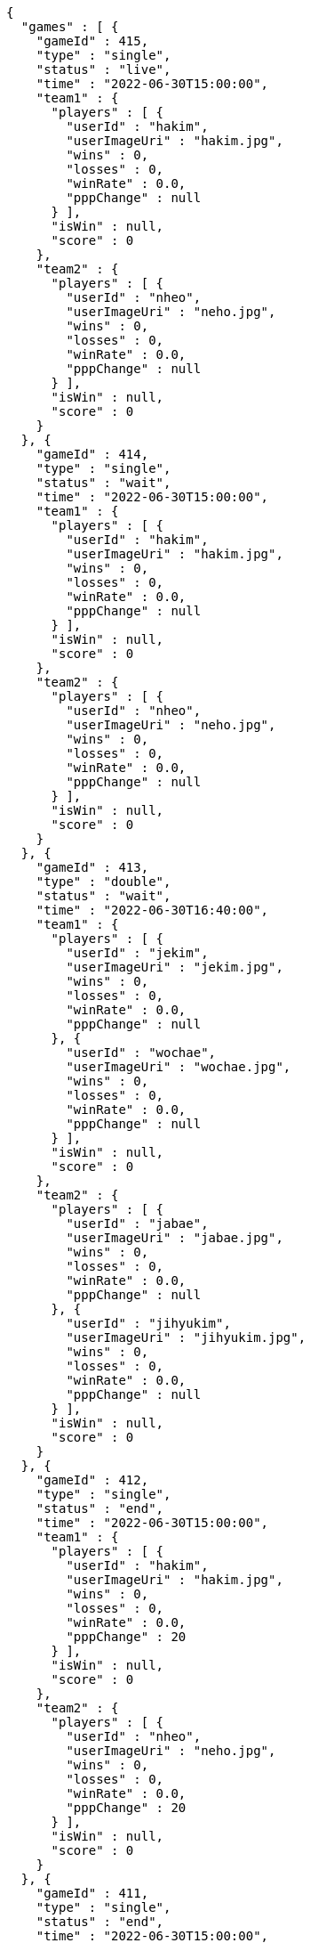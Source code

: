 [source,options="nowrap"]
----
{
  "games" : [ {
    "gameId" : 415,
    "type" : "single",
    "status" : "live",
    "time" : "2022-06-30T15:00:00",
    "team1" : {
      "players" : [ {
        "userId" : "hakim",
        "userImageUri" : "hakim.jpg",
        "wins" : 0,
        "losses" : 0,
        "winRate" : 0.0,
        "pppChange" : null
      } ],
      "isWin" : null,
      "score" : 0
    },
    "team2" : {
      "players" : [ {
        "userId" : "nheo",
        "userImageUri" : "neho.jpg",
        "wins" : 0,
        "losses" : 0,
        "winRate" : 0.0,
        "pppChange" : null
      } ],
      "isWin" : null,
      "score" : 0
    }
  }, {
    "gameId" : 414,
    "type" : "single",
    "status" : "wait",
    "time" : "2022-06-30T15:00:00",
    "team1" : {
      "players" : [ {
        "userId" : "hakim",
        "userImageUri" : "hakim.jpg",
        "wins" : 0,
        "losses" : 0,
        "winRate" : 0.0,
        "pppChange" : null
      } ],
      "isWin" : null,
      "score" : 0
    },
    "team2" : {
      "players" : [ {
        "userId" : "nheo",
        "userImageUri" : "neho.jpg",
        "wins" : 0,
        "losses" : 0,
        "winRate" : 0.0,
        "pppChange" : null
      } ],
      "isWin" : null,
      "score" : 0
    }
  }, {
    "gameId" : 413,
    "type" : "double",
    "status" : "wait",
    "time" : "2022-06-30T16:40:00",
    "team1" : {
      "players" : [ {
        "userId" : "jekim",
        "userImageUri" : "jekim.jpg",
        "wins" : 0,
        "losses" : 0,
        "winRate" : 0.0,
        "pppChange" : null
      }, {
        "userId" : "wochae",
        "userImageUri" : "wochae.jpg",
        "wins" : 0,
        "losses" : 0,
        "winRate" : 0.0,
        "pppChange" : null
      } ],
      "isWin" : null,
      "score" : 0
    },
    "team2" : {
      "players" : [ {
        "userId" : "jabae",
        "userImageUri" : "jabae.jpg",
        "wins" : 0,
        "losses" : 0,
        "winRate" : 0.0,
        "pppChange" : null
      }, {
        "userId" : "jihyukim",
        "userImageUri" : "jihyukim.jpg",
        "wins" : 0,
        "losses" : 0,
        "winRate" : 0.0,
        "pppChange" : null
      } ],
      "isWin" : null,
      "score" : 0
    }
  }, {
    "gameId" : 412,
    "type" : "single",
    "status" : "end",
    "time" : "2022-06-30T15:00:00",
    "team1" : {
      "players" : [ {
        "userId" : "hakim",
        "userImageUri" : "hakim.jpg",
        "wins" : 0,
        "losses" : 0,
        "winRate" : 0.0,
        "pppChange" : 20
      } ],
      "isWin" : null,
      "score" : 0
    },
    "team2" : {
      "players" : [ {
        "userId" : "nheo",
        "userImageUri" : "neho.jpg",
        "wins" : 0,
        "losses" : 0,
        "winRate" : 0.0,
        "pppChange" : 20
      } ],
      "isWin" : null,
      "score" : 0
    }
  }, {
    "gameId" : 411,
    "type" : "single",
    "status" : "end",
    "time" : "2022-06-30T15:00:00",
    "team1" : {
      "players" : [ {
        "userId" : "hakim",
        "userImageUri" : "hakim.jpg",
        "wins" : 0,
        "losses" : 0,
        "winRate" : 0.0,
        "pppChange" : 20
      } ],
      "isWin" : null,
      "score" : 0
    },
    "team2" : {
      "players" : [ {
        "userId" : "nheo",
        "userImageUri" : "neho.jpg",
        "wins" : 0,
        "losses" : 0,
        "winRate" : 0.0,
        "pppChange" : 20
      } ],
      "isWin" : null,
      "score" : 0
    }
  }, {
    "gameId" : 410,
    "type" : "single",
    "status" : "end",
    "time" : "2022-06-30T15:00:00",
    "team1" : {
      "players" : [ {
        "userId" : "hakim",
        "userImageUri" : "hakim.jpg",
        "wins" : 0,
        "losses" : 0,
        "winRate" : 0.0,
        "pppChange" : 20
      } ],
      "isWin" : null,
      "score" : 0
    },
    "team2" : {
      "players" : [ {
        "userId" : "nheo",
        "userImageUri" : "neho.jpg",
        "wins" : 0,
        "losses" : 0,
        "winRate" : 0.0,
        "pppChange" : 20
      } ],
      "isWin" : null,
      "score" : 0
    }
  }, {
    "gameId" : 409,
    "type" : "single",
    "status" : "end",
    "time" : "2022-06-30T15:00:00",
    "team1" : {
      "players" : [ {
        "userId" : "hakim",
        "userImageUri" : "hakim.jpg",
        "wins" : 0,
        "losses" : 0,
        "winRate" : 0.0,
        "pppChange" : 20
      } ],
      "isWin" : null,
      "score" : 0
    },
    "team2" : {
      "players" : [ {
        "userId" : "nheo",
        "userImageUri" : "neho.jpg",
        "wins" : 0,
        "losses" : 0,
        "winRate" : 0.0,
        "pppChange" : 20
      } ],
      "isWin" : null,
      "score" : 0
    }
  }, {
    "gameId" : 408,
    "type" : "single",
    "status" : "end",
    "time" : "2022-06-30T15:00:00",
    "team1" : {
      "players" : [ {
        "userId" : "hakim",
        "userImageUri" : "hakim.jpg",
        "wins" : 0,
        "losses" : 0,
        "winRate" : 0.0,
        "pppChange" : 20
      } ],
      "isWin" : null,
      "score" : 0
    },
    "team2" : {
      "players" : [ {
        "userId" : "nheo",
        "userImageUri" : "neho.jpg",
        "wins" : 0,
        "losses" : 0,
        "winRate" : 0.0,
        "pppChange" : 20
      } ],
      "isWin" : null,
      "score" : 0
    }
  }, {
    "gameId" : 407,
    "type" : "single",
    "status" : "end",
    "time" : "2022-06-30T15:00:00",
    "team1" : {
      "players" : [ {
        "userId" : "hakim",
        "userImageUri" : "hakim.jpg",
        "wins" : 0,
        "losses" : 0,
        "winRate" : 0.0,
        "pppChange" : 20
      } ],
      "isWin" : null,
      "score" : 0
    },
    "team2" : {
      "players" : [ {
        "userId" : "nheo",
        "userImageUri" : "neho.jpg",
        "wins" : 0,
        "losses" : 0,
        "winRate" : 0.0,
        "pppChange" : 20
      } ],
      "isWin" : null,
      "score" : 0
    }
  }, {
    "gameId" : 406,
    "type" : "single",
    "status" : "end",
    "time" : "2022-06-30T15:00:00",
    "team1" : {
      "players" : [ {
        "userId" : "hakim",
        "userImageUri" : "hakim.jpg",
        "wins" : 0,
        "losses" : 0,
        "winRate" : 0.0,
        "pppChange" : 20
      } ],
      "isWin" : null,
      "score" : 0
    },
    "team2" : {
      "players" : [ {
        "userId" : "nheo",
        "userImageUri" : "neho.jpg",
        "wins" : 0,
        "losses" : 0,
        "winRate" : 0.0,
        "pppChange" : 20
      } ],
      "isWin" : null,
      "score" : 0
    }
  }, {
    "gameId" : 405,
    "type" : "single",
    "status" : "end",
    "time" : "2022-06-30T15:00:00",
    "team1" : {
      "players" : [ {
        "userId" : "hakim",
        "userImageUri" : "hakim.jpg",
        "wins" : 0,
        "losses" : 0,
        "winRate" : 0.0,
        "pppChange" : 20
      } ],
      "isWin" : null,
      "score" : 0
    },
    "team2" : {
      "players" : [ {
        "userId" : "nheo",
        "userImageUri" : "neho.jpg",
        "wins" : 0,
        "losses" : 0,
        "winRate" : 0.0,
        "pppChange" : 20
      } ],
      "isWin" : null,
      "score" : 0
    }
  }, {
    "gameId" : 404,
    "type" : "single",
    "status" : "end",
    "time" : "2022-06-30T15:00:00",
    "team1" : {
      "players" : [ {
        "userId" : "hakim",
        "userImageUri" : "hakim.jpg",
        "wins" : 0,
        "losses" : 0,
        "winRate" : 0.0,
        "pppChange" : 20
      } ],
      "isWin" : null,
      "score" : 0
    },
    "team2" : {
      "players" : [ {
        "userId" : "nheo",
        "userImageUri" : "neho.jpg",
        "wins" : 0,
        "losses" : 0,
        "winRate" : 0.0,
        "pppChange" : 20
      } ],
      "isWin" : null,
      "score" : 0
    }
  }, {
    "gameId" : 403,
    "type" : "single",
    "status" : "end",
    "time" : "2022-06-30T15:00:00",
    "team1" : {
      "players" : [ {
        "userId" : "hakim",
        "userImageUri" : "hakim.jpg",
        "wins" : 0,
        "losses" : 0,
        "winRate" : 0.0,
        "pppChange" : 20
      } ],
      "isWin" : null,
      "score" : 0
    },
    "team2" : {
      "players" : [ {
        "userId" : "nheo",
        "userImageUri" : "neho.jpg",
        "wins" : 0,
        "losses" : 0,
        "winRate" : 0.0,
        "pppChange" : 20
      } ],
      "isWin" : null,
      "score" : 0
    }
  }, {
    "gameId" : 402,
    "type" : "single",
    "status" : "end",
    "time" : "2022-06-30T15:00:00",
    "team1" : {
      "players" : [ {
        "userId" : "hakim",
        "userImageUri" : "hakim.jpg",
        "wins" : 0,
        "losses" : 0,
        "winRate" : 0.0,
        "pppChange" : 20
      } ],
      "isWin" : null,
      "score" : 0
    },
    "team2" : {
      "players" : [ {
        "userId" : "nheo",
        "userImageUri" : "neho.jpg",
        "wins" : 0,
        "losses" : 0,
        "winRate" : 0.0,
        "pppChange" : 20
      } ],
      "isWin" : null,
      "score" : 0
    }
  }, {
    "gameId" : 401,
    "type" : "single",
    "status" : "end",
    "time" : "2022-06-30T15:00:00",
    "team1" : {
      "players" : [ {
        "userId" : "hakim",
        "userImageUri" : "hakim.jpg",
        "wins" : 0,
        "losses" : 0,
        "winRate" : 0.0,
        "pppChange" : 20
      } ],
      "isWin" : null,
      "score" : 0
    },
    "team2" : {
      "players" : [ {
        "userId" : "nheo",
        "userImageUri" : "neho.jpg",
        "wins" : 0,
        "losses" : 0,
        "winRate" : 0.0,
        "pppChange" : 20
      } ],
      "isWin" : null,
      "score" : 0
    }
  }, {
    "gameId" : 400,
    "type" : "single",
    "status" : "end",
    "time" : "2022-06-30T15:00:00",
    "team1" : {
      "players" : [ {
        "userId" : "hakim",
        "userImageUri" : "hakim.jpg",
        "wins" : 0,
        "losses" : 0,
        "winRate" : 0.0,
        "pppChange" : 20
      } ],
      "isWin" : null,
      "score" : 0
    },
    "team2" : {
      "players" : [ {
        "userId" : "nheo",
        "userImageUri" : "neho.jpg",
        "wins" : 0,
        "losses" : 0,
        "winRate" : 0.0,
        "pppChange" : 20
      } ],
      "isWin" : null,
      "score" : 0
    }
  }, {
    "gameId" : 399,
    "type" : "single",
    "status" : "end",
    "time" : "2022-06-30T15:00:00",
    "team1" : {
      "players" : [ {
        "userId" : "hakim",
        "userImageUri" : "hakim.jpg",
        "wins" : 0,
        "losses" : 0,
        "winRate" : 0.0,
        "pppChange" : 20
      } ],
      "isWin" : null,
      "score" : 0
    },
    "team2" : {
      "players" : [ {
        "userId" : "nheo",
        "userImageUri" : "neho.jpg",
        "wins" : 0,
        "losses" : 0,
        "winRate" : 0.0,
        "pppChange" : 20
      } ],
      "isWin" : null,
      "score" : 0
    }
  }, {
    "gameId" : 398,
    "type" : "single",
    "status" : "end",
    "time" : "2022-06-30T15:00:00",
    "team1" : {
      "players" : [ {
        "userId" : "hakim",
        "userImageUri" : "hakim.jpg",
        "wins" : 0,
        "losses" : 0,
        "winRate" : 0.0,
        "pppChange" : 20
      } ],
      "isWin" : null,
      "score" : 0
    },
    "team2" : {
      "players" : [ {
        "userId" : "nheo",
        "userImageUri" : "neho.jpg",
        "wins" : 0,
        "losses" : 0,
        "winRate" : 0.0,
        "pppChange" : 20
      } ],
      "isWin" : null,
      "score" : 0
    }
  }, {
    "gameId" : 397,
    "type" : "single",
    "status" : "end",
    "time" : "2022-06-30T15:00:00",
    "team1" : {
      "players" : [ {
        "userId" : "hakim",
        "userImageUri" : "hakim.jpg",
        "wins" : 0,
        "losses" : 0,
        "winRate" : 0.0,
        "pppChange" : 20
      } ],
      "isWin" : null,
      "score" : 0
    },
    "team2" : {
      "players" : [ {
        "userId" : "nheo",
        "userImageUri" : "neho.jpg",
        "wins" : 0,
        "losses" : 0,
        "winRate" : 0.0,
        "pppChange" : 20
      } ],
      "isWin" : null,
      "score" : 0
    }
  }, {
    "gameId" : 396,
    "type" : "single",
    "status" : "end",
    "time" : "2022-06-30T15:00:00",
    "team1" : {
      "players" : [ {
        "userId" : "hakim",
        "userImageUri" : "hakim.jpg",
        "wins" : 0,
        "losses" : 0,
        "winRate" : 0.0,
        "pppChange" : 20
      } ],
      "isWin" : null,
      "score" : 0
    },
    "team2" : {
      "players" : [ {
        "userId" : "nheo",
        "userImageUri" : "neho.jpg",
        "wins" : 0,
        "losses" : 0,
        "winRate" : 0.0,
        "pppChange" : 20
      } ],
      "isWin" : null,
      "score" : 0
    }
  } ],
  "lastGameId" : 396
}
----